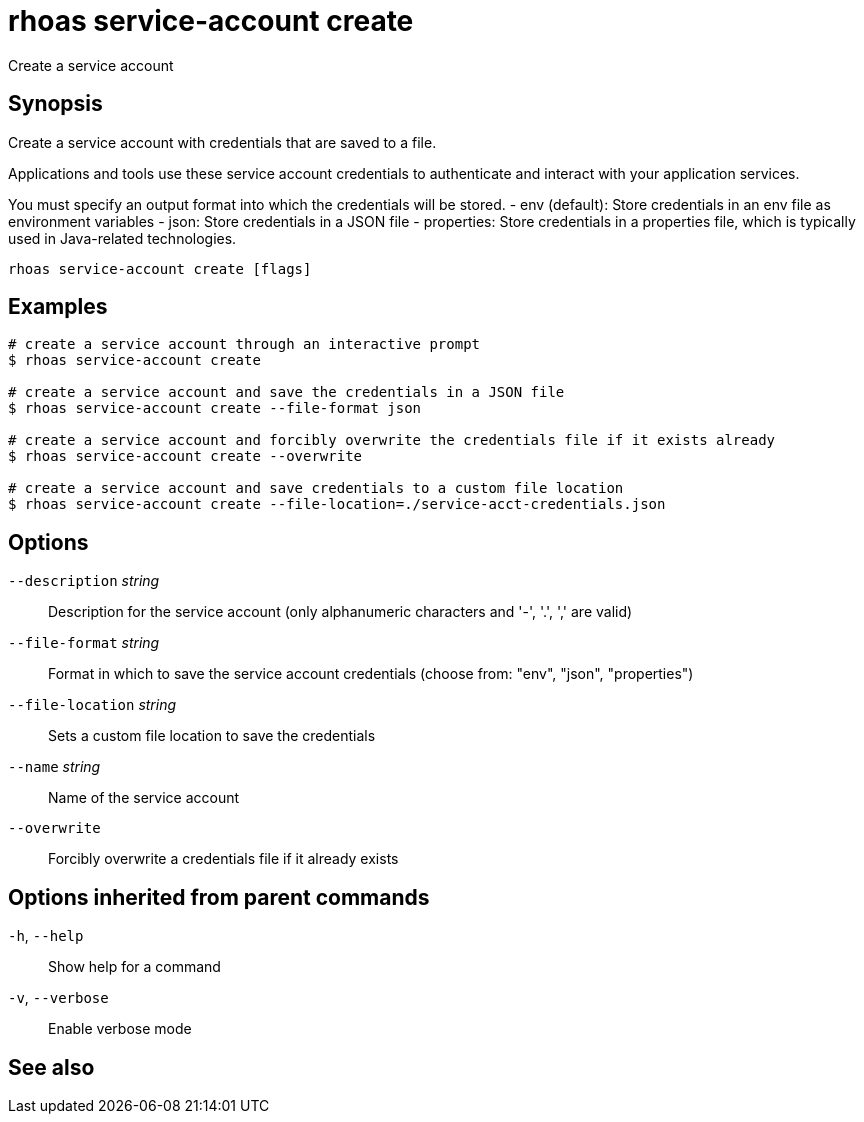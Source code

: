 ifdef::env-github,env-browser[:context: cmd]
[id='ref-rhoas-service-account-create_{context}']
= rhoas service-account create

[role="_abstract"]
Create a service account

[discrete]
== Synopsis

Create a service account with credentials that are saved to a file.

Applications and tools use these service account credentials to authenticate
and interact with your application services.

You must specify an output format into which the credentials will be stored.
  - env (default): Store credentials in an env file as environment variables
  - json: Store credentials in a JSON file
  - properties: Store credentials in a properties file, which is typically used in Java-related technologies.


....
rhoas service-account create [flags]
....

[discrete]
== Examples

....
# create a service account through an interactive prompt
$ rhoas service-account create

# create a service account and save the credentials in a JSON file
$ rhoas service-account create --file-format json

# create a service account and forcibly overwrite the credentials file if it exists already
$ rhoas service-account create --overwrite

# create a service account and save credentials to a custom file location
$ rhoas service-account create --file-location=./service-acct-credentials.json

....

[discrete]
== Options

      `--description` _string_::     Description for the service account (only alphanumeric characters and '-', '.', ',' are valid)
      `--file-format` _string_::     Format in which to save the service account credentials (choose from: "env", "json", "properties")
      `--file-location` _string_::   Sets a custom file location to save the credentials
      `--name` _string_::            Name of the service account
      `--overwrite`::                Forcibly overwrite a credentials file if it already exists

[discrete]
== Options inherited from parent commands

  `-h`, `--help`::      Show help for a command
  `-v`, `--verbose`::   Enable verbose mode

[discrete]
== See also


ifdef::env-github,env-browser[]
* link:rhoas_service-account.adoc#rhoas-service-account[rhoas service-account]	 - Create, list, describe, delete and update service accounts
endif::[]
ifdef::pantheonenv[]
* link:{path}#ref-rhoas-service-account_{context}[rhoas service-account]	 - Create, list, describe, delete and update service accounts
endif::[]

